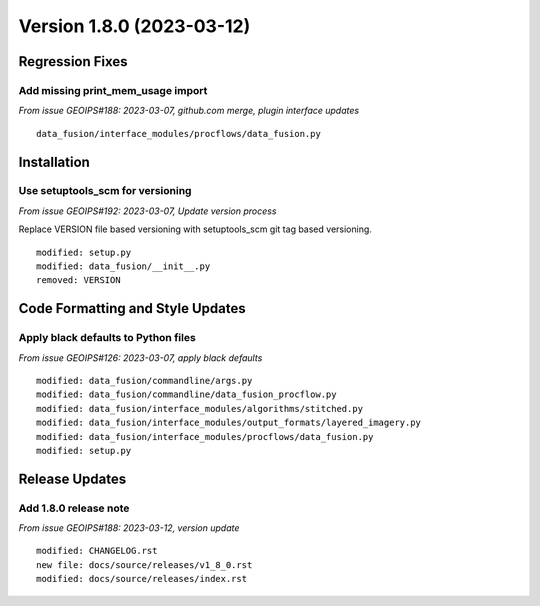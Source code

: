.. dropdown:: Distribution Statement

 | # # # Distribution Statement A. Approved for public release. Distribution is unlimited.
 | # # #
 | # # # Author:
 | # # # Naval Research Laboratory, Marine Meteorology Division
 | # # #
 | # # # This program is free software: you can redistribute it and/or modify it under
 | # # # the terms of the NRLMMD License included with this program. This program is
 | # # # distributed WITHOUT ANY WARRANTY; without even the implied warranty of
 | # # # MERCHANTABILITY or FITNESS FOR A PARTICULAR PURPOSE. See the included license
 | # # # for more details. If you did not receive the license, for more information see:
 | # # # https://github.com/U-S-NRL-Marine-Meteorology-Division/

Version 1.8.0 (2023-03-12)
**************************************

Regression Fixes
================

Add missing print_mem_usage import
----------------------------------

*From issue GEOIPS#188: 2023-03-07, github.com merge, plugin interface updates*

::

    data_fusion/interface_modules/procflows/data_fusion.py

Installation
============

Use setuptools_scm for versioning
---------------------------------

*From issue GEOIPS#192: 2023-03-07, Update version process*

Replace VERSION file based versioning with setuptools_scm git tag based versioning.

::

    modified: setup.py
    modified: data_fusion/__init__.py
    removed: VERSION

Code Formatting and Style Updates
=================================

Apply black defaults to Python files
------------------------------------

*From issue GEOIPS#126: 2023-03-07, apply black defaults*

::

    modified: data_fusion/commandline/args.py
    modified: data_fusion/commandline/data_fusion_procflow.py
    modified: data_fusion/interface_modules/algorithms/stitched.py
    modified: data_fusion/interface_modules/output_formats/layered_imagery.py
    modified: data_fusion/interface_modules/procflows/data_fusion.py
    modified: setup.py

Release Updates
===============

Add 1.8.0 release note
----------------------

*From issue GEOIPS#188: 2023-03-12, version update*

::

    modified: CHANGELOG.rst
    new file: docs/source/releases/v1_8_0.rst
    modified: docs/source/releases/index.rst
